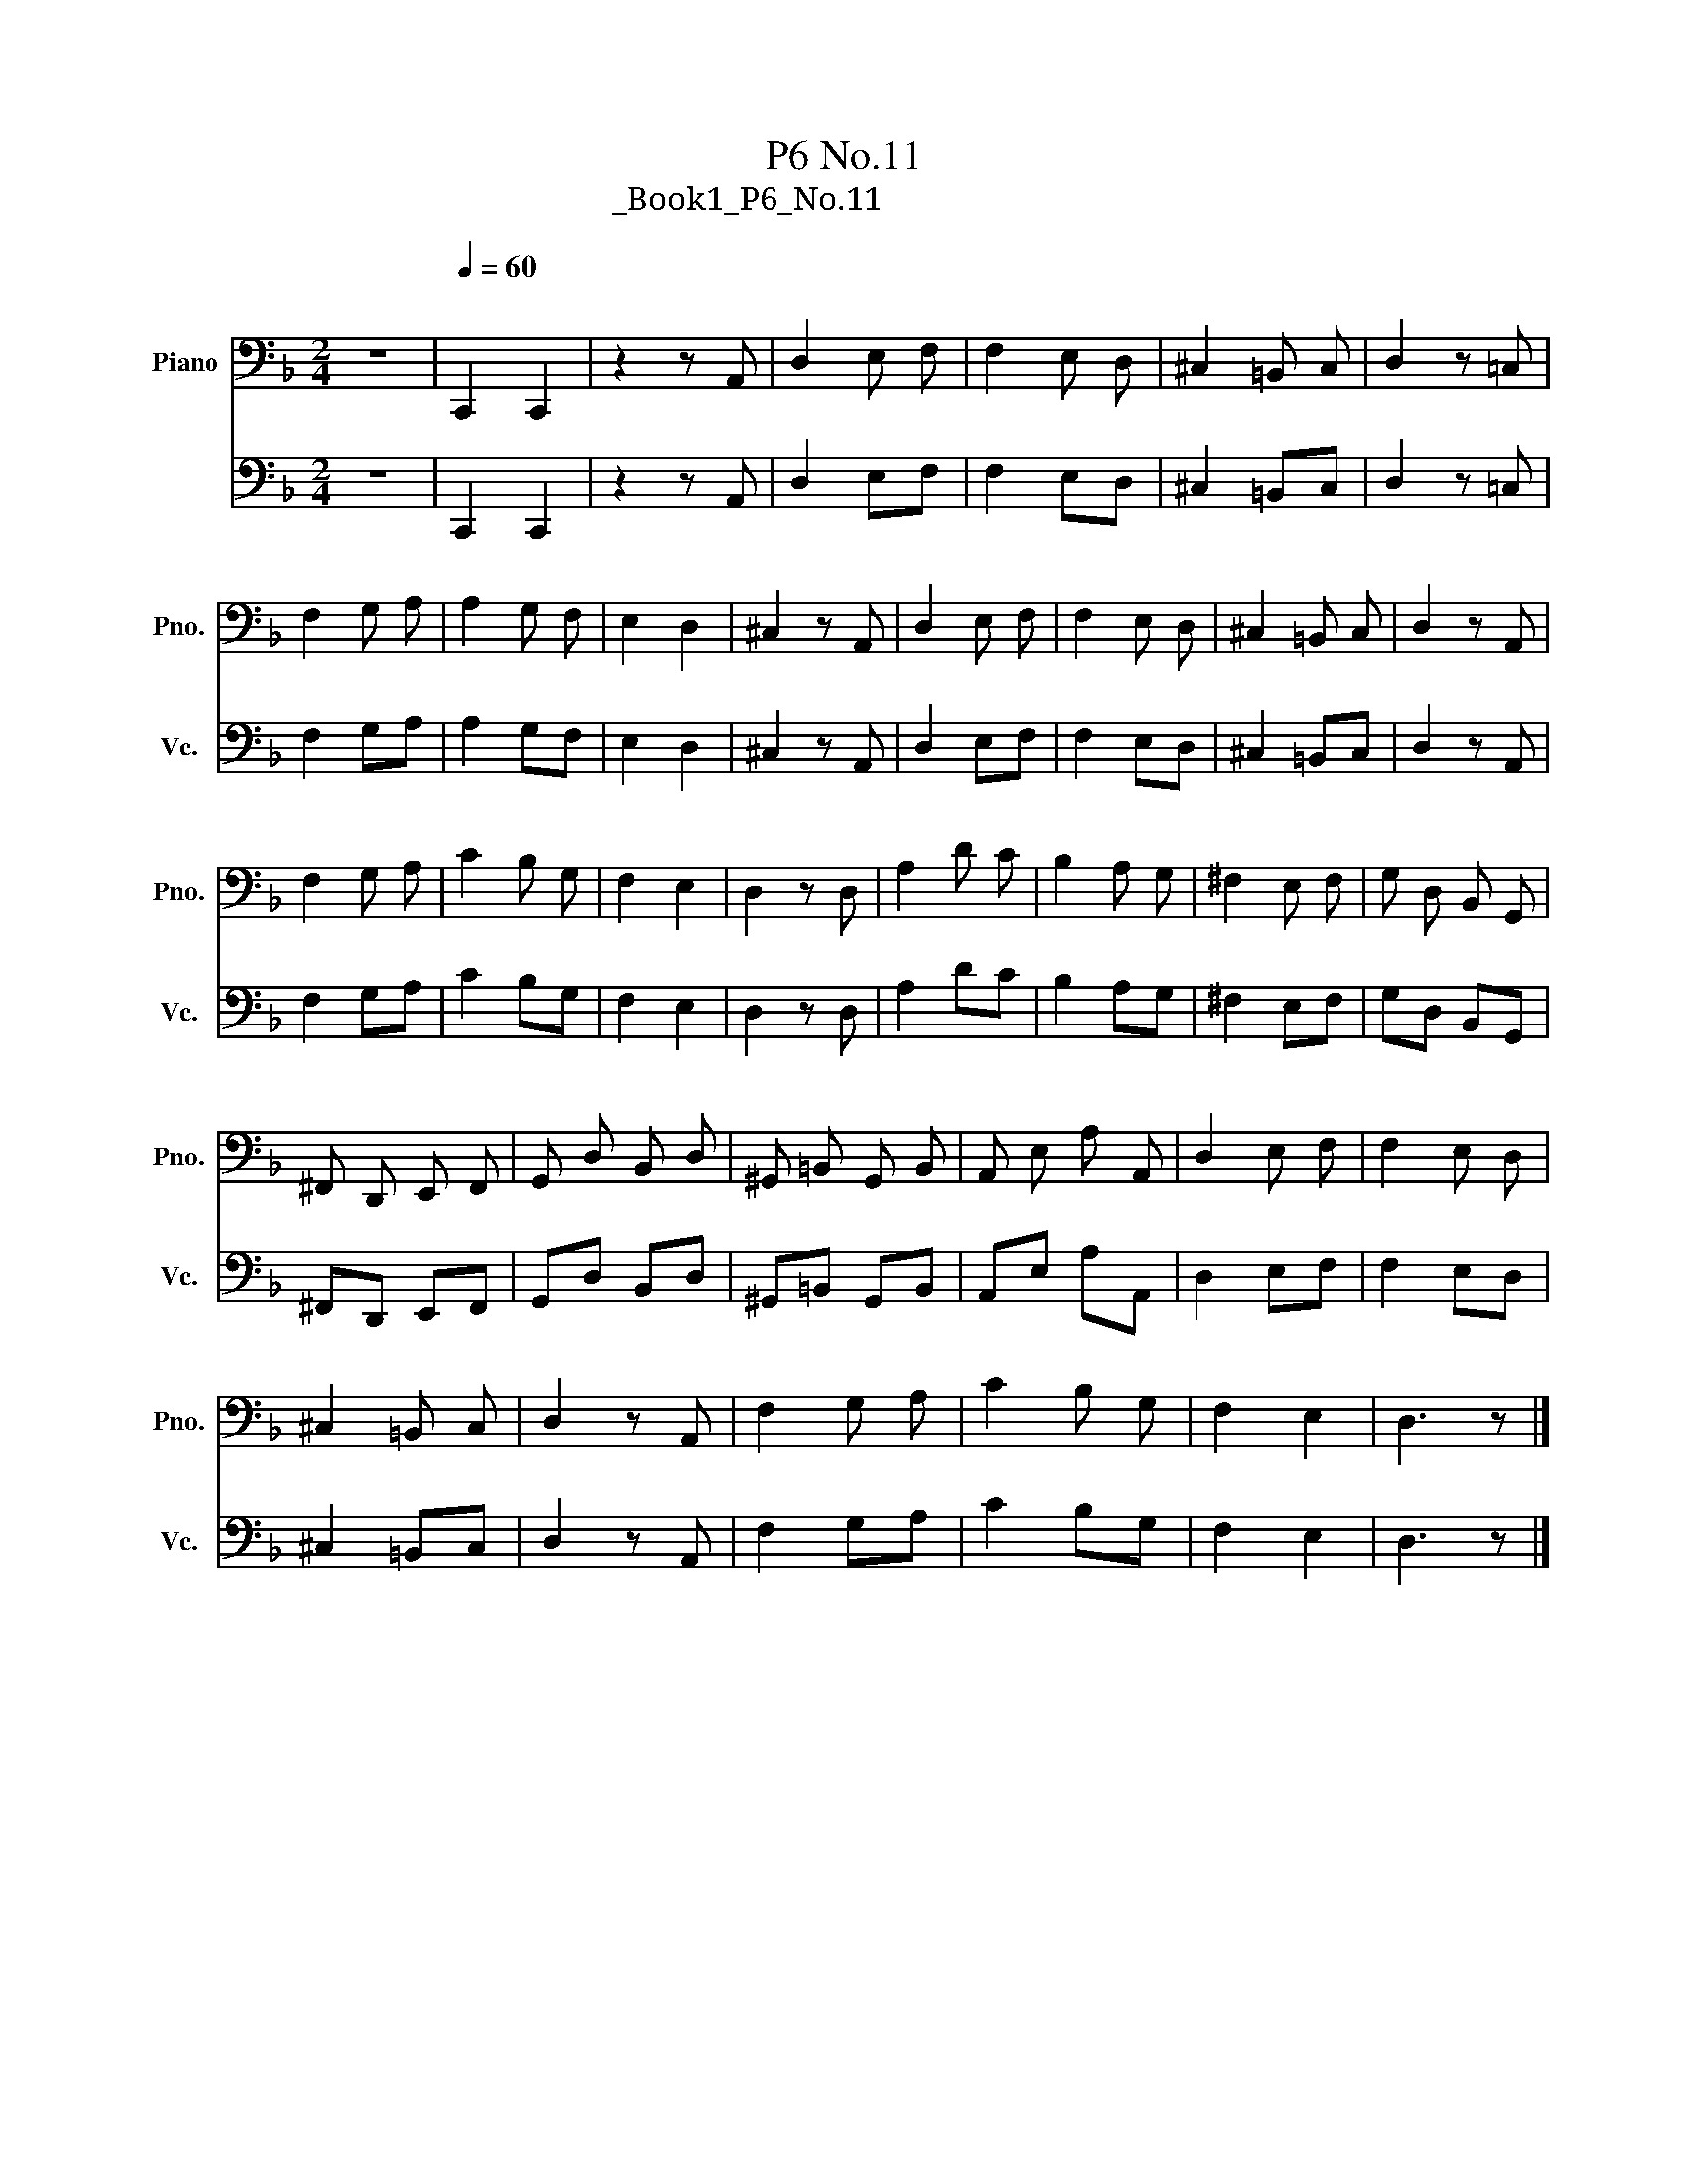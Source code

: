 X:1
T:P6 No.11
T:大提琴练习曲_Book1_P6_No.11 
%%score 1 2
L:1/8
M:2/4
K:F
V:1 bass nm="Piano" snm="Pno."
V:2 bass nm="大提琴" snm="Vc."
V:1
 z4 |[Q:1/4=60]"^\n" C,,2 C,,2 | z2 z A,, | D,2 E, F, | F,2 E, D, | ^C,2 =B,, C, | D,2 z =C, | %7
 F,2 G, A, | A,2 G, F, | E,2 D,2 | ^C,2 z A,, | D,2 E, F, | F,2 E, D, | ^C,2 =B,, C, | D,2 z A,, | %15
 F,2 G, A, | C2 B, G, | F,2 E,2 | D,2 z D, | A,2 D C | B,2 A, G, | ^F,2 E, F, | G, D, B,, G,, | %23
 ^F,, D,, E,, F,, | G,, D, B,, D, | ^G,, =B,, G,, B,, | A,, E, A, A,, | D,2 E, F, | F,2 E, D, | %29
 ^C,2 =B,, C, | D,2 z A,, | F,2 G, A, | C2 B, G, | F,2 E,2 | D,3 z |] %35
V:2
 z4 | C,,2 C,,2 | z2 z A,, | D,2 E,F, | F,2 E,D, | ^C,2 =B,,C, | D,2 z =C, | F,2 G,A, | A,2 G,F, | %9
 E,2 D,2 | ^C,2 z A,, | D,2 E,F, | F,2 E,D, | ^C,2 =B,,C, | D,2 z A,, | F,2 G,A, | C2 B,G, | %17
 F,2 E,2 | D,2 z D, | A,2 DC | B,2 A,G, | ^F,2 E,F, | G,D, B,,G,, | ^F,,D,, E,,F,, | G,,D, B,,D, | %25
 ^G,,=B,, G,,B,, | A,,E, A,A,, | D,2 E,F, | F,2 E,D, | ^C,2 =B,,C, | D,2 z A,, | F,2 G,A, | %32
 C2 B,G, | F,2 E,2 | D,3 z |] %35

